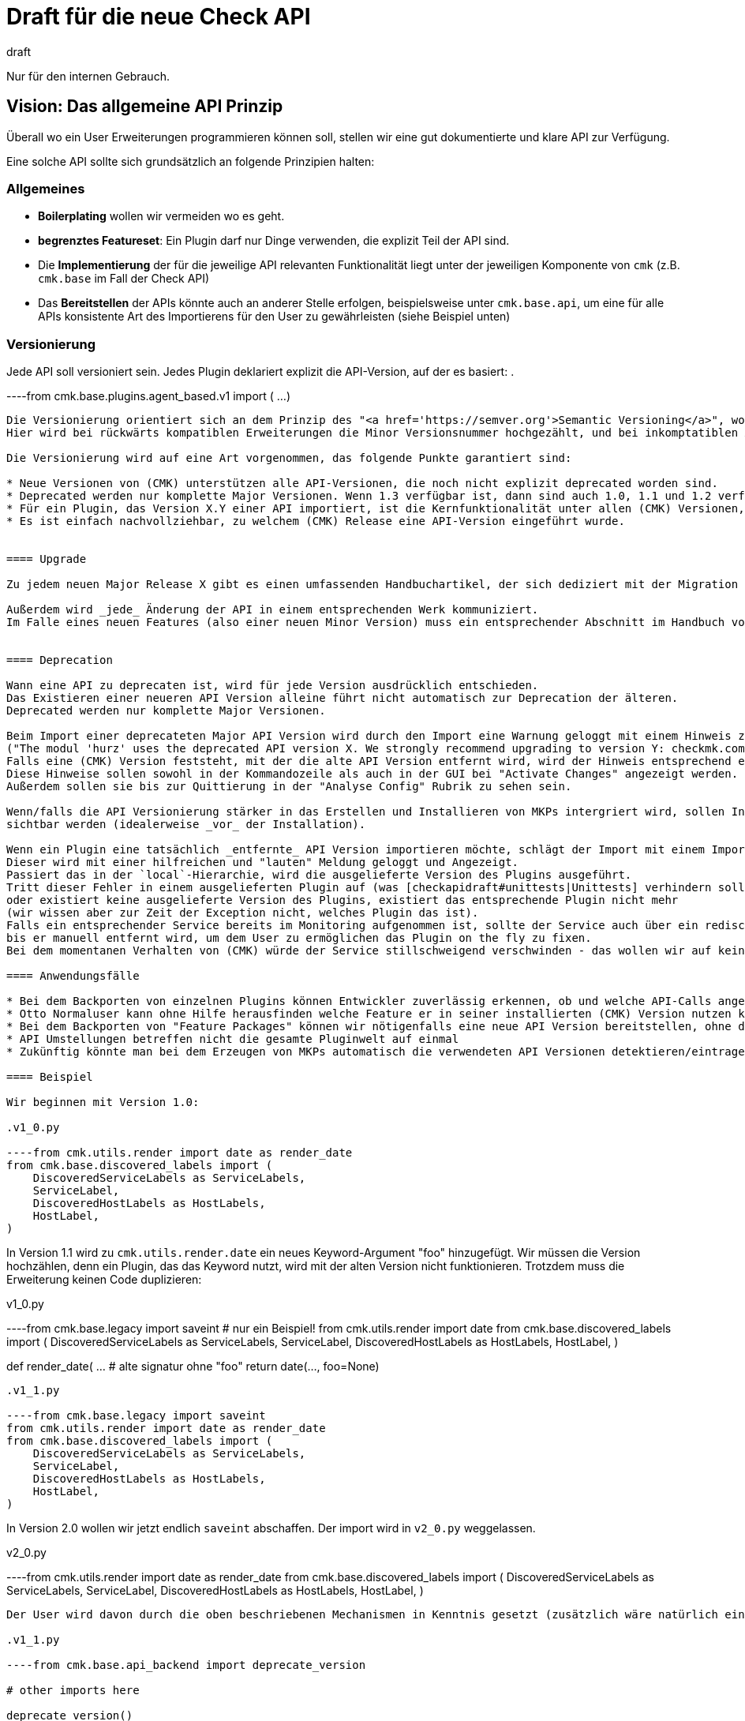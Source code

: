 = Draft für die neue Check API
:revdate: draft

Nur für den internen Gebrauch.

== Vision: Das allgemeine API Prinzip

Überall wo ein User Erweiterungen programmieren können soll, stellen wir eine gut dokumentierte und klare API zur Verfügung.

Eine solche API sollte sich grundsätzlich an folgende Prinzipien halten:

=== Allgemeines

* *Boilerplating* wollen wir vermeiden wo es geht.
* *begrenztes Featureset*: Ein Plugin darf nur Dinge verwenden, die explizit Teil der API sind.
* Die *Implementierung* der für die jeweilige API relevanten Funktionalität liegt unter der jeweiligen Komponente von `cmk` (z.B. `cmk.base` im Fall der Check API)
* Das *Bereitstellen* der APIs könnte auch an anderer Stelle erfolgen, beispielsweise unter `cmk.base.api`, um eine für alle APIs konsistente Art des Importierens für den User zu gewährleisten (siehe Beispiel unten)


=== Versionierung

Jede API soll versioniert sein. Jedes Plugin deklariert explizit die API-Version, auf der es basiert:
.

----from cmk.base.plugins.agent_based.v1 import (
    ...
)
----

Die Versionierung orientiert sich an dem Prinzip des "<a href='https://semver.org'>Semantic Versioning</a>", wobei wir die APIs mit Major.Minor versionieren.
Hier wird bei rückwärts kompatiblen Erweiterungen die Minor Versionsnummer hochgezählt, und bei inkomptatiblen Änderungen die Major Versionsnummer.

Die Versionierung wird auf eine Art vorgenommen, das folgende Punkte garantiert sind:

* Neue Versionen von (CMK) unterstützen alle API-Versionen, die noch nicht explizit deprecated worden sind.
* Deprecated werden nur komplette Major Versionen. Wenn 1.3 verfügbar ist, dann sind auch 1.0, 1.1 und 1.2 verfügbar.
* Für ein Plugin, das Version X.Y einer API importiert, ist die Kernfunktionalität unter allen (CMK) Versionen, welche diese API beinhalten sichergestellt. Schönheitsfehler wie unvorteilhafte Formatierung oder das Fehlen einer Metrik führen nicht unbedingt zu einer inkrementierten API Version.
* Es ist einfach nachvollziehbar, zu welchem (CMK) Release eine API-Version eingeführt wurde.


==== Upgrade

Zu jedem neuen Major Release X gibt es einen umfassenden Handbuchartikel, der sich dediziert mit der Migration von X - 1 nach X befasst.

Außerdem wird _jede_ Änderung der API in einem entsprechenden Werk kommuniziert.
Im Falle eines neuen Features (also einer neuen Minor Version) muss ein entsprechender Abschnitt im Handbuch vorhanden sein.


==== Deprecation

Wann eine API zu deprecaten ist, wird für jede Version ausdrücklich entschieden.
Das Existieren einer neueren API Version alleine führt nicht automatisch zur Deprecation der älteren.
Deprecated werden nur komplette Major Versionen.

Beim Import einer deprecateten Major API Version wird durch den Import eine Warnung geloggt mit einem Hinweis zur Migration
("The modul 'hurz' uses the deprecated API version X. We strongly recommend upgrading to version Y: checkmk.com/api_upgrade").
Falls eine (CMK) Version feststeht, mit der die alte API Version entfernt wird, wird der Hinweis entsprechend ergänzt (oder Eskaliert).
Diese Hinweise sollen sowohl in der Kommandozeile als auch in der GUI bei "Activate Changes" angezeigt werden.
Außerdem sollen sie bis zur Quittierung in der "Analyse Config" Rubrik zu sehen sein.

Wenn/falls die API Versionierung stärker in das Erstellen und Installieren von MKPs intergriert wird, sollen Inkompatibiläten auch dort
sichtbar werden (idealerweise _vor_ der Installation).

Wenn ein Plugin eine tatsächlich _entfernte_ API Version importieren möchte, schlägt der Import mit einem ImportError fehl.
Dieser wird mit einer hilfreichen und "lauten" Meldung geloggt und Angezeigt.
Passiert das in der `local`-Hierarchie, wird die ausgelieferte Version des Plugins ausgeführt.
Tritt dieser Fehler in einem ausgelieferten Plugin auf (was [checkapidraft#unittests|Unittests] verhindern sollten)
oder existiert keine ausgelieferte Version des Plugins, existiert das entsprechende Plugin nicht mehr
(wir wissen aber zur Zeit der Exception nicht, welches Plugin das ist).
Falls ein entsprechender Service bereits im Monitoring aufgenommen ist, sollte der Service auch über ein rediscovery hinweg in den Autochecks bleiben ("orphaned" oder so),
bis er manuell entfernt wird, um dem User zu ermöglichen das Plugin on the fly zu fixen.
Bei dem momentanen Verhalten von (CMK) würde der Service stillschweigend verschwinden - das wollen wir auf keinen Fall.

==== Anwendungsfälle

* Bei dem Backporten von einzelnen Plugins können Entwickler zuverlässig erkennen, ob und welche API-Calls angepasst werden müssen.
* Otto Normaluser kann ohne Hilfe herausfinden welche Feature er in seiner installierten (CMK) Version nutzen kann.
* Bei dem Backporten von "Feature Packages" können wir nötigenfalls eine neue API Version bereitstellen, ohne die Funktionalität existierender Plugins zu gefährden
* API Umstellungen betreffen nicht die gesamte Pluginwelt auf einmal
* Zukünftig könnte man bei dem Erzeugen von MKPs automatisch die verwendeten API Versionen detektieren/eintragen/anzeigen. Jedes MKP könnte schon vor der Installation anzeigen, ob die benötigte API vorhanden ist.

==== Beispiel

Wir beginnen mit Version 1.0:

.v1_0.py

----from cmk.utils.render import date as render_date
from cmk.base.discovered_labels import (
    DiscoveredServiceLabels as ServiceLabels,
    ServiceLabel,
    DiscoveredHostLabels as HostLabels,
    HostLabel,
)
----

In Version 1.1 wird zu `cmk.utils.render.date` ein neues Keyword-Argument "foo" hinzugefügt.
Wir müssen die Version hochzählen, denn ein Plugin, das das Keyword nutzt, wird mit der alten Version nicht funktionieren.
Trotzdem muss die Erweiterung keinen Code duplizieren:

.v1_0.py

----from cmk.base.legacy import saveint  # nur ein Beispiel!
from cmk.utils.render import date
from cmk.base.discovered_labels import (
    DiscoveredServiceLabels as ServiceLabels,
    ServiceLabel,
    DiscoveredHostLabels as HostLabels,
    HostLabel,
)

def render_date( ...  # alte signatur ohne "foo"
    return date(..., foo=None)
----


.v1_1.py

----from cmk.base.legacy import saveint
from cmk.utils.render import date as render_date
from cmk.base.discovered_labels import (
    DiscoveredServiceLabels as ServiceLabels,
    ServiceLabel,
    DiscoveredHostLabels as HostLabels,
    HostLabel,
)
----

In Version 2.0 wollen wir jetzt endlich `saveint` abschaffen. Der import wird in `v2_0.py` weggelassen.

.v2_0.py

----from cmk.utils.render import date as render_date
from cmk.base.discovered_labels import (
    DiscoveredServiceLabels as ServiceLabels,
    ServiceLabel,
    DiscoveredHostLabels as HostLabels,
    HostLabel,
)
----

Der User wird davon durch die oben beschriebenen Mechanismen in Kenntnis gesetzt (zusätzlich wäre natürlich eine Ankündigung im Forum oder so wünschenswert - aber funktionieren muss das auch für jemanden der uns nicht gerade auf Instagram folgt oder so).

.v1_1.py

----from cmk.base.api_backend import deprecate_version

# other imports here

deprecate_version()
----


Hinweis: Die Beispiele von oben sind interner Code, nicht was der User schreiben muss.

[#apiunittests]
=== Unittests

Es gibt ein dediziertes Verzeichis für API-Unittests, untergliedert in die API Versionen.
Die Betonung liegt hier auf _Interface_:
Hier werden keine interna der API getestet, sondern nur "Frontend"-Aspekte.
Eine Änderung in diesen Unittests zieht zwangsweise _mindestens_ ein Update des Handbuchs nach sich, wenn nicht sogar eine neue API Version.
Umgekehrt muss die Korrektheit jedes Beispiels im Handbuch durch mindestens einen Unittest abgesichert sein.

COMMENT[Können wir das technisch sicherstellen?]

Jeder Docstring eines API Objektes sollte den Text "New in version X.Y" enthalten. COMMENT[MO:Außer sphinx kann das magisch besser.]

=== Handbuch

Dem Handbuch kommt *normativer Charakter* für die API zu. Jede API wird in einem dedizierten Teil des Handbuchs beschrieben, und Änderungen in der API müssen von der entsprechenden Aktualisierung des Hanbbuchs begleitet sein (zeitgleich, nicht irgendwann).
Das Handbuch muss so vollständig sein, dass man damit ohne weitere Onlinedoku Plugins bauen kann. Insbesondere sollte die [checkapidraft#ref|Referenz] nicht herangezogen werden müssen. Ausnahme: Die vollen Details aller ValueSpecs sind im Handbuch nicht enthalten, sondern nur die wichtigsten bzw. Beispiele.

Zu jedem neuen Major Release X gibt es einen umfassenden Handbuch Artikel, der sich dediziert mit der Migration von X - 1 nach X befasst.

[#ref]
=== Referenz

Der automatisch erzeugten Referenz kommt lediglich ein *deskriptiver Charakter* zu.
Eine vollständige Referenz zur API wird erzeugt durch <a href="http://www.sphinx-doc.org">sphinx</a>.
Neue und weggefallene Funktionen werden dadurch automatisch für jede API Version korrekt dokumentiert.
Für jede Major Version der API gibt es eine dedizierte Referenz, bei Features soll immer klar sein,
in welcher Minor Version sie dazu gekommen sind.

In einem ersten Schritt werden die Referenzen in die Monitoring Site eingebunden.
Später sollen sie auch über die Website erreichbar sein.


=== Funktionales Design

* Ein Plugin kommuniziert mit der Außenwelt ausschließlich durch Funktionsaufrufe, die von der API bereitgestellt werden. Weitere Aufrufe der Python-API, z.B. `open()`, sind nicht erlaubt.
* Argumente, die den Plugins übergeben werden, dürfen (oder können) von den Plugins nicht verändert werden, sofern nicht ausdrücklich anders festgelegt.
* Jedes Plugin erzeugt vorgegebene Objekte, die es per "yield" zurück gibt. Dadurch geschieht die Validation und ggf. das raisen von Exceptions im Kontext des Plungins.
* Plugins sind soweit wie möglich funktional. Ein Plugin das beispielsweise eine Config Datei schreiben möchte, befüllt oder erzeugt nur ein Objekt, das alle nötigen Informationen enthält. Das schreiben selbst übernimmt (CMK).


=== Plausibilisierung und Normalisierungen zur Laufzeit

Zur Laufzeit sollten die von der API registrierten Plugins in einer kontrollierten Umgebung aufgerufen werden, wobei folgendes Beachtet wird:

* Ein Crash des Plugins führt niemals zu einem Crash von (CMK), sondern wird abgefangen und geloggt.
* Ein Crash erzeugt einen Crash-Report. Dies wird dem Nutzer, z.B. per Plugin-Output, transparent gemacht.
* Alle Rückgabewerte werden konsumiert (Generator!)
* Alle Rückgabewerte von unerwartetem Typ führen zu einer Exception (-> abfangen, loggen, Crashreport, siehe oben)
* Alle Rückgabewerte werden angemessen verarbeitet (Bakeryplugin →  Dateien schreiben, Checkplugin →  Ergebnisse Aggregieren, Inventoryplugin →  Inventory Aktualisieren, etc.)


[#pluginreg]
=== Pluginregistrierung

Beim Registrieren eines Plugins schreiben wir nicht mehr Werte
in ein Dict, sondern es gibt dedizierte Funktionsaufrufe, mit
denen man Dinge registiert. Diese können dann auch validieren.
Die Registrierfunktionen haben folgenden Eigenschaften:

* Sie validieren soviele wie Eigenschaften der Argumente wie sinnvoll möglich ist
* Alle Funktionsargumente sind als explizite Keyword-Argumente implementiert (kein allgemeines akzeptieren von **kwargs)
* Die Funktionen akzeptieren keine Nicht-Keyword-Argumente
* Plugins registrieren sich unter expliziter Angabe eines eindeutigen Namens (erlaubte Zeichen: A-Z, a-z, 0-9 und der Unterstrich)
* Überschreiben eines bereits registrierten Plugins ist nicht erlaubt

Die Registrierung stellt _intern_ Methoden zur Verfügung mit der man erfragen kann, ob und wie eine gegebenes Plungin registriert ist.

.

----if sections.is_registered("my_section"):
    section_config = sections.get_config("my_section")
    if section_config.is_snmp_section:
        do_stuff()
----

Die API stellt _intern_ eine Funktion zur Verfügung, die alle aus der local-Hierarchie stammenden Plugins auflistet.

Die API überprüft nicht Abhängigkeiten zu Checkgruppen (WATO-Regeln). Anstelledessen haben wir Tests.

== Check API Design

Die Check API ist eine an dem oben vorgestellten Prinzip orientierte API, die das erstellen von Inventory- und Check-Plugins erlauben soll.
Sie stellt Registries, Klassen und Hilfsfunktionen zur Verfügung, die dabei helfen.

Das Handbuch bekommt einen neuen Teil zur Check-Plugin-Entwicklung. Dieser muss so vollständig sein, dass man damit ohne weitere Onlinedoku Plugins bauen kann. Ausnahme: Die vollen Details aller ValueSpecs sind im Handbuch nicht enthalten, sondern nur die wichtigsten bzw. Beispiele


=== Umfang

Die *Check*-API umfasst folgende Teilbereiche der Pluginlandschaft:

* Sektionen
* Check-Plugins
* Inventory-Plugins
* Valide Klassen zur Rückgabe (wie von der Registry überprüft)
* Hilfsobjekte zur Checkentwicklung (`check_levels`, `item_state`, `@discover`, etc.)

Außerdem, etwas niedriger priorisiert:

* Checkman

Für die folgenden Bereiche sind ein oder mehrere analoge APIs wünschenswert, aber nicht Teil der *Check*-API:

* Aktive Checks
* Aufrufe von Spezialagenten
* WATO-Regeln & ValueSpec
* Bakeryplugins
* Notificationplugins
* Metrik Visualisierung (Metrikdefinitionen, Graphen, Perf-O-Meter, etc.)


=== Aufteilung in Dateien und deren Benennung

==== Plugins

Die *ausgelieferten* Section-, Check- und Inventoryplugins liegen in dem Verzeichnis `cmk/base/plugins/agent_based/`.
Im einfachsten Fall stehen die Sektionsdefinition sowie das dazugehörige Check- und/oder Inventoryplugin in einer gleichnamigen Datei. Über verschiedene Plugins hinweg gemeinsam genutze Funktionen liegen in einem Unterverzeichnis `utils`.

[source,bash]
----
cmk/base/plugins/
    agent_based/
      utils/
        norris.py
      norris_connections.py
      norris_tablespaces.py
----

Ein Plugin importiert den geteilten Code entweder per relativem Pfad
.

----from .utils.norris import *
----
oder absolutem
.

----from cmk.base.plugins.agent_based.utils.norris import roundhouse_kick
----

Für die Funktionalität der jeweiligen API-Calls in den Plugins soll die Gestaltung der Aufteilung in Dateien und deren Benennung keine Rolle spielen.
Ungeachtet eventueller "best practice"-Regelungen dürfen mehrere Plugins sowohl in einer Datei stehen, als auch auf mehrere Dateien
aufgeteilt werden.

*Ausnahme*: Der gemeinsame Code unter `utils` darf ja importiert werden - hier kann also der Dateiname nicht geändert werden, und muss in einer eventuellen "local" Variante natürlich gleich sein.

Fremde Plugins liegen unter local/lib/check_mk/base/plugins/agent_based.

Existiert eine Datei mit dem gleichen Namen sowohl im local als auch im offiziellen Pfad, so ist es, als würde nur die Datei im local exisiteren. 

==== Bereitstellung der API(s)

Prinzipiell dürfen Dinge aus der `cmk.base`-Welt und aus `cmk.utils` Teil der Check API werden.
Die Dateien die schlussendlich festlegen, welche Objekte in einer API Version bereitgestellt werden sind `cmk/base/api/agent_based/v1_1.py` ect. (analog zu den Unterverzeichnissen von `cmk/base/plugins`

Die bereitstellung erfolgt dann innerhalb der entsprechenden Plugin Welt.
Ein Plugin importiert die API etweder per relativem Stern-Import:
.

----from .v1_3 import *
----
oder explizit mit diesem absolutem Pfad:
.

----from cmk.base.plugins.agent_based.v1_3 import (
   ...
)
----

Teilen sich Plugins Code, so liegt dieser unter `./utils`.

.

----from cmk.base.check_api.v1 import register.check_plugin, Result, Metric
----


[#sections]
=== Sektionen und geparste Sektionen

==== Benennung

„Sektionen“ sind die vorgeparsten (tabellierten) Abschnitte
einer Datenquellprogrammausgabe die durch eine Zeile der Form
"`&lt;&lt;&lt;sektions_name&gt;&gt;&gt;`" begonnen werden oder das
Ergebnis der SNMP-Abfragen, welche ebenfalls als Tabelle daherkommt.

Durch Anwendung der Parsefunktion wird daraus eine *geparsete Sektion*. Jede Sektion
hat immer eine Parsefunktion.

Sektionen werden separat registriert. Eigenschaften von Sektionen werden
innerhalb der Check-Plugins nicht mehr konfiguriert.

Alle erzeugten geparsten Sektionen (IPMI, SNMP, Agent) landen in einem "Pool".  Check-
und Inventoryplugins abbonieren eine beliebige Menge dieser Sektionen (default:
nur die Gleichnamige), ohne dass sie die Datenquelle kennen müssen.

Bei der Registrierung einer Sektion wird ihr Name (der aus dem Sektionsheader)
und (optional, falls abweichend) der Name der erzeugten geparsten Sektion angegeben.
Dadurch können für unterschiedliche Sektionen (zum Beispiel bei notwendigen
inkompatiblen Änderungen oder unterschiedlichen Betriebssystemen)
unterschiedliche Parsefunktionen registriert werden, die am Ende kompatible
Datenstrukturen erzeugen.

==== Registrierung:

Die Registrierung folgt dem allgemeinen [checkapidraft#pluginreg|Prinzip für Pluginregistrierungen].

*Registrierungsargumente für Agentensektionen und SNMP-Sektionen*:
[cols=, options="header"]
|===
|Keyword|default|Kommentar
<td>name</td><td>_(obligatorisch)_</td><td>eindeutiger Name der Sektion</td><td>parse_function</td><td>(obligatorisch)</td><td>die Parsefunktion</td><td>host_label_function</td><td>None</td><td>Funktion zum Erzeugen der HostLabel</td><td>parsed_section_name</td><td>Wert von `name`</td><td>Name der erzeugten ParsedSection</td><td>supersedes</td><td>None</td><td>Liste von Namen übertroffener (s.o.) Sektionen</td>|===

*Zusätzliche Registrierungsargumente für SNMP-Sektionen:*
[cols=, options="header"]
|===
|Keyword|default|Kommentar
<td>detect</td><td>_(obligatorisch)_</td><td>früher snmp_scan_function</td><td>trees</td><td>_(obligatorisch)_</td><td>früher snmp_info</td>|===

*Die Argumente im Einzelnen*:

`name`

Der eindeutige Name der Sektion. Er folgt dem Prinzip für [checkapidraft#pluginreg|Pluginnamen im allgemeinen Sinn].
Im Fall einer Agentensektion muss er mit dem Sektionsheader übereinstimmen.
Ist anders herum eine in einer Ausgabe gefundene Sektion nicht registriert, so wird eine Registrierung mit dem Sectionheader als Namen und der Identität als Parsefunktion angenommen.

`parse_function`

Eine Funktion, die ein einzelnes Argument erwartet (die Rohsektion) und die geparsten Daten zurück gibt.
Die Parsefunktion ist obligatorisch, hier sollen z.B. nicht benötige Zeilen verworfen oder geeignete Datentypen erzeugt werden.

Die Parsefunktion darf nicht `None` zurückgeben, das ist für nicht vorhandene Sektionen reserviert.

Möchte der Entwickler von bestimmten Features der Check API profitieren, kann er ein [checkapidraft#apiobject|`ParsedSection`] Objekt zurück geben.

*Achtung*: Wenn zur Laufzeit mehrere geparste Sektionen mit dem selben Namen erzeugt werden, gibt es eine Exception und sie werden nicht weiter verarbeitet.
Es liegt in der Verantwortung des Entwicklers das zu verhindern. Der Fall kann entweder per `supersedes` explizit verhindert,
oder aus anderen Gründen Ausgeschlossen werden (z.B. könnten die Rohsektionen `ps_lnx` und `ps_win` gefahrlos zu `ps` geparsed werden).


`host_label_function`

Eine Funktion, die die geparste Sektion übergeben bekommt, und [checkapidraft#apiobjects|`HostLabel`s] yieldet.

`parsed_section_name`

Optional, default ist `name`. Der Name der erzeugten geparsten Sektion. *Nur* unter diesem Namen ist die geparste Sektion von den Check-Plugins abbonierbar, der ursprüngliche `name` ist für sie nicht sichtbar.

`supersedes`

Dieses optionale Keyword realisiert einen Mutexmechanismus. Jede Sektion kann bei der Registrierung eine Liste von anderen *Roh*sektionen angeben, die sie "übertrifft" (per Keyword "`supersedes`").
Falls diese Sektion gefunden wird, werden alle übertroffenen Rohsektionen von der fraglichen Node nicht geholt (oder zu geparsten Sektionen umgewandelt).
Das Übertreffen ist transitiv: Falls die Sektion `A` die Sektion `B` übertrifft, und `B` übertrifft `C`, dann werden beim Finden von
`A` die Sektionen `B` und `C` verworfen.

Die aus den `supersedes`-Werten resultierende Hierarchie wird bei der Config-Generierung erzeugt.
Die SNMP-Sektionen werden dann der Reihenfolge nach abgearbeitet, so dass möglichst wenige Detectfunktionen aufgerufen werden müssen.

Hierbei gilt eine Agentensektion als gefunden, wenn sie im Output vorhanden und nicht leer ist.
Eine SNMP-Sektion gilt als gefunden, wenn die Detectfunktion gegriffen hat _und_ die OIDs erfolgreich abgefragt worden sind.

`detect`

Der Wert dieses Keywords entscheidet, ob überhaupt weitere OIDs abgefragt werden (vormals `snmp_scan_function`). Hier wird der Rückgabewert einer beliebigen der unten genannten [checkapidraft#apiobjects|Hilffunktionen für _SNMP device detection_] übergeben. Alles andere ist ein Implementierungsdetail.

`trees`

Eine Liste von [checkapidraft#apiobjects|SNMPTree] Objekten. Die entsprechenden Werte der OIDs werden in einer analogen Struktur an die Parsefunktion übergen.

*Beispiele finden sich in der [checkapisummary|Zusammenfassung]*


[#cluster]
=== Clusterkompatibilität

Die Pluginregistrierung bekommt ein optionales Keyword "`cluster_check_function`".

In der Version 1.0 sind Check-Plugins nicht länger implizit clusterfähig.
Konfiguriert ein Anwender einen solchen nicht clusterfähigen Service auf einem Cluster, so lautet die Ausage des Services lediglich
"(UNKNOWN) - This service is not fit for clustering. Please adjust your configuration.".
(Mehr zur Migration der alten Plugins unten.)

Die `cluster_check_function` wird analog zur `check_function` aufgerufen.
Allerdigs bekommt sie statt der geparsten Sektion(en) jeweils ein `Dict` übergeben, das die geparsten Sektionen der Nodes enthält.
Hierbei sind die Keys immer exakt die Nodes aus denen das Cluster aggregiert ist.
Fehlt eine Sektion für eine Node vollständig, so wird eine leere Sektion geparst.


Im allgemeinen Fall muss der Entwickler eines clusterfähigen Check-Plugins eine `cluster_check_function` implementieren.
Zur Bequemlichkeit stellt die API allerdings einige Funktionen bereit, die gewisse häufig benötigte Clustercheckfunktionen aus den Checkfunktionen generieren:

.

----from check_api.v1 import clusterize

register.check_plugin(
    name                   = "norris",
    # ...
    check_function         = check_norris,
    cluster_check_function = clusterize.failover(check_norris),
)
----

Zur Verfüging gestellte "clusterize" Tools sind:

* `failover`: Erwarte nur Daten von genau einer Node
* `worst`: Schlimmstes Ergebnis bestimmt den Gesamtzustand
* `best`: Bestes Ergebnis bestimmt den Gesamtzustand


==== Legacy mode from hell

Um bei der Migration weniger Schmerzen zu haben, stellen wir eine Möglichkeit bereit das alte Verhalten zu bekommen:
In einer Version 0.1 der Check-API entspricht das Verhalten ohne das `cluster_check_function` Keyword dem alten impliziten, undurchschaubaren aber manchmal funktionierenden Verhalten.
Diese API Version dient lediglich der *Migration* der Plugins, die keine `node_info` gesetzt haben, und ist von Anfang an Deprecated.

Das kann nur funktionieren, wenn für alle abbonierten Sektionen `name == parsed_section_name` gilt. Wir prüfen das (sonst Exception).

Bei der Migration der übrigen Plugins und der Entwicklung neuer Plugins wird die API Version 1.0 eingesetzt.


==== Beispiel: `clusterize.failover`

Die Implementierung von `clusterize.failover` würde etwa so aussehen:

.clusterize.py

----def failover(check_function):

    def _extract_node_sections(node, clusterd_sections):
        return tuple(arg[node] for arg in clusterd_sections)

    def _add_node_info(node, results):
        """Add node info to first encountered Details"""
        iresults = iter(results)
        for result in iresults:
            if not isinstance(result, Details):
                yield result
            else:
                yield Details(result.state, "[%s] %s" % (node, result.text))
                break
        # leave rest untouched
        yield from iresults

    # see if have item/params argument
    func_args = inspect.signature(check_function).parameters
    section_args_pos = 'item' in func_args + 'params' in func_args

    @functools.wraps(check_function)
    def cluster_check_function(*args)
        # last argument must be a section
        nodes = args[-1].keys()
        item_params, *sections = args[:section_args_pos], args[section_args_pos:]
        result_dict = {
            node: list(check_function(*item_params, *_extract_node_sections(node, sections)))
            for node in nodes
        }

        active_nodes = {node: results for node, results in result_dict.items() if results}

        if len(active_nodes) >= 2:
            yield 1, "More than one active node: %s" % ', '.join(active_nodes)
        for node, results in active_nodes.items():
            yield from _add_node_info(node, results)

    cluster_check_function.__name__ = "cluster_%s" % check_function.__name__
    return cluster_check_function
----


=== Check-Plugins

==== Übersicht: Alt vs neu

[cols=, options="header"]
|===
|Alt: check_info Dict|Neu: registry kwarg|Kommentar
<td>_key des Eintrags_</td><td>name</td><td>eindeutiger name des Check-Plugins</td><td>extra_sections</td><td>sections</td><td>Liste von Sektionsnamen</td><td>service_description</td><td>service_name</td><td>Inhaltlich das Selbe</td><td>parse_function</td><td>---</td><td>gehört zur Sektion</td><td>inventory_function</td><td>discovery_function</td><td></td><td>---</td><td>discovery_default_parameters</td><td></td><td>---</td><td>discovery_ruleset_name</td><td></td><td>check_function</td><td>check_function</td><td></td><td>default_levels_variable</td><td>check_default_parameters</td><td></td><td>group</td><td>check_ruleset_name</td><td>konsistent zur RuleSpec-Registrierung</td><td>handle_real_time_checks</td><td>---</td><td>out of scope</td><td>has_perfdata</td><td>---</td><td>obsolet CMK-1125</td><td>node_info</td><td>---</td><td>fällt weg</td><td>includes</td><td>---</td><td>from .utils.foo import bar</td>|===

Zusätzlich bei SNMP Check-Plugins:

[cols=, options="header"]
|===
|Alt: check_info Dict|Neu: registry kwarg|Kommentar
<td>management_board</td><td>management_board</td><td>bleibt bis auf naming</td><td>handle_empty_info</td><td>---</td><td>brauchen wir nicht</td><td>snmp_info</td><td>---</td><td>gehört zur Sektion</td><td>snmp_scan_function</td><td>---</td><td>gehört zur Sektion</td>|===

==== Registrierung

Die Check API stellt eine Registrierungsfunktion für Check-Plugins bereit (Beispiele in der [checkapisummary|Zusammenfassung]).

*name*

Obligatorisch. Ein eindeutiger Name, wie allgemein für [checkapidraft#pluginreg|Plugins] beschrieben.

*sections*

Optional. Eine Liste von Sektionsnamen. Diese steuern die Anzahl und Namen der Argumente, die von Discover- und check Funktion akzeptiert werden (unter dem Namen `section_foo`. Default: `[name]`.

*service_name*

Obligatorisch. Das Template für den Namen des Service (früher `service_description`). Die `check_function` muss muss genau dann das Argument `item` akzeptieren, wenn ein Item-Platzhalter vorkommt.

*discovery_ruleset_name*

Optional. Der name der Discoveryregel, falls es eine gibt.

*discovery_default_parameters*

Optional. Die default Parameter für die Discovery. Müssen zur WATO-Regel passen, falls es eine gibt.

*discovery_function*

Die Discoverfunktion. Sie akzeptiert als Argumente:

* `params` genau dann, wenn `discovery_ruleset_name` gesetzt ist
* Ein Argument für jeden Eintrag in `sections` (z.B. `section_foo, section_bar` entsprechend `sections = ["foo", "bar"]`)

Die Registrierungsfunktion validiert die Anzahl der Argumente gegenüber den abbonierten Sektionen.

Die Discoverfunktion wird ausgeführt, falls mindestens eine der abbonierten Sektionen vorhanden ist.

Die Discoverfunktion muss den Fall berücksichtigen, dass eine Sektion zwar vorhanden, aber leer ist.

Die Discoveryfunktion ist ein Generator, der Objekte des Typs check_api.Service yieldet.


*check_ruleset_name*

Optional. Der name der Checkregel, falls es eine gibt.

*check_default_parameters*

Optional. Die default Parameter für die Checkfunktion. Müssen zur WATO-Regel passen, falls es eine gibt.

*check_function*

Die Checkfunktion. Sie akzeptiert als Argumente:

* `item` genau dann, wenn der Item-Platzhalter in `service_name` vorkommt
* `params` genau dann, wenn `check_ruleset_name` gesetzt ist, die effektiven Parameter, gebildet aus Regeln und Defaults
* Ein Argument für jeden Eintrag in `sections` (z.B. `section_foo, section_bar` entsprechend `sections = ["foo", "bar"]`)

Die Registrierungsfunktion validiert die Anzahl der Argumente.

Auch hier können einige oder alle Sektionen leer sein.

Die Checkfunktion ist ein Generator, der Objekte folgenden Typs yieldet:

* check_api.Result
* check_api.AdditionalDetails
* check_api.Metric
* check_api.IgnoreResults

*cluster_check_function*

Siehe [checkapidraft#cluster|Clusterkompatibilität].
Die Clustercheckfunktion wird analog zur Checkfunktion aufgerufen, und darf exakt die selben Objekte yielden.

*management_board*

Bei SNMP-Plugins kann es durch ein Managementboard als zweite SNMP Datenquelle zu Konflikten kommen.
Diese können aufgelöst werden, in dem ein Plugin angeben kann, dass es excliusiv für Managementboards ist (`management_board.EXCLUSIVE`), oder auf den Managementboards nicht angewendet werden soll (`management_board.DISABLED`).

=== Inventoryplugins

==== Übersicht: Alt vs. neu

[cols=, options="header"]
|===
|Alt: inv_info Dict|Neu: registry kwarg|Kommentar
<td>_key des Eintrags_</td><td>name</td><td>eindeutiger Name des Inventroryplugins</td><td>---</td><td>sections</td><td>Liste von Sektionsnamen</td><td>---</td><td>inventory_default_parameters</td><td></td><td>---</td><td>inventory_ruleset_name</td><td>z.B.: `if`</td><td>inv_funtion</td><td>inventory_function</td><td>Ja, das ist das Verb.</td><td>includes</td><td>---</td><td>imports</td><td>has_status_data</td><td>--</td><td>nicht mehr nötig</td><td>depends_on</td><td>--</td><td>nicht mehr nötig</td><td>snmp_info</td><td>---</td><td>gehört zur Sektion</td><td>snmp_scan_function</td><td>---</td><td>gehört zur Sektion</td>|===

==== Registrierung

Die Check API stellt eine dedizierte Registrierungsfunktion für Inventoryplugins bereit.
Diese ist, wo immer sinnvoll möglich, analog zu den Checkplugins.

.

----register.inventory_plugin(
    name               = "norris",
    sections           = ["norris"],
    inventory_function = inventory_norris,
)
----

*name*

Obligatorisch. Ein eindeutiger Name, wie allgemein für [checkapidraft#pluginreg|Plugins] beschrieben.

*sections*

Optional. Eine Liste von Sektionsnamen. Diese steuern die Anzahl und Namen der Argumente, die von der Inventoryfunktion akzeptiert werden (unter dem Namen `section_foo`. Default: `[name]`.

*inventory_ruleset_name*

Optional. Der name der Inventoryregel, falls es eine gibt.

*inventory_default_parameters*

Optional. Die default Parameter für die Inventory. Müssen zur WATO-Regel passen, falls es eine gibt.

*inventory_function*

Die Inventoryfunktion. Sie akzeptiert als Argumente:

* `params` genau dann, wenn `inventory_ruleset_name` gesetzt ist
* Ein Argument für jeden Eintrag in `sections` (z.B. `section_foo, section_bar` entsprechend `sections = ["foo", "bar"]`)

Die Registrierungsfunktion validiert die Anzahl der Argumente gegenüber den abbonierten Sektionen.

Die Inventoryfunktion wird ausgeführt, falls mindestens eine der abbonierten Sektionen vorhanden ist.

Die Inventoryfunktion ist eine Generatorfunktion, die Objekte folgenden Typs yieldet:

* check_api.TableRow
* check_api.Attributes

Mehr zur Funktionsweise unten.

[#apiobjects]
== Objekte der CheckAPI

=== Hilfsfunktionen für _SNMP device detection_

Die Detect-Spezifikation (früher "Scanfunktion") setzt sich zusammen aus durch "und" oder "oder" verknüpften elementaren Bedingungen.

Man kann jeden logischen Ausdruck in die *Normalform* _(A and B) or (C and D) or ..._ bringen.
Dem tragen wir Rechnung, indem jede solche detec-Beschreibung immer als Liste von Listen übergeben wird:

.

----[
    [ A, B ],
    [ C, D ],
]
----

Um das leserlicher zu gestalten, stellen wir für die "und" und "oder" Verknüpfung beliebig vieler Elemente je eine Hilfsfunktion (`all_of` und `any_of`) bereit.

Alle Hilfsfunktionen (auch die Folgenden) geben immer eine detect-Beschreibung in Normalform zurück.

*Elementare Bedingungen:*

Elementare Bedingungen werden (intern) durch Tripel (OID, Regex, Match erwarted ja/nein) abgeblidet.
Es wird immer geprüft, ob die Regex auf `oid(...).lower()` matcht (*full*match).

Dem User werden via API Hilfsfunktionen bereit gestellt, die solche elementaren Ausdrücke erzeugen.
Die Realisierung durch die oben genannten Tripel ist *nicht* Teil der API.

[cols=28,33, options="header"]
|===


|Attribut
|Negation
|Bedeutung


|`equals(oid, needle)`
|`not_equals(oid, needle)`
|Gleichheit, case insensitive


|`contains(oid, needle)`
|`not_contains(oid, needle)`
|Substring-Match, case insensitive


|`startswith(oid, needle)`
|`not_startswith(oid, needle)`
|Wert der OID beginnt mit needle, case insensitive


|`endswith(oid, needle)`
|`not_endswith(oid, needle)`
|Wert der OID endet mit needle, case insensitive


|`matches(oid, regex)`
|`not_matches(oid, regex)`
|Wert der OID beginnt matcht (hinten und vorne geankert) auf regex, case insensitive


|`exists(oid)`
|`not_exists(oid)`
|Erfüllt, wenn die OID auf dem Gerät verfügbar ist. Der Wert darf leer sein.

|===


=== Klassen für das Arbeiten mit Sektionen

==== SNMPTree

Ein einfacher Wrapper für das Angeben von OIDs die abgefragt werden sollen (siehe [checkapidraft#sections|hier]).

.

----class SNMPTree(typing.NamedTuple("SNMPTree", [('base', str), ('oids', ListOf[Union[str,OIDQualifier]])])):
  def __new__(cls, oids, base=None):
    # validation goes here
    super().__new__(cls, base, oids)
----

Die Objekte vom Typ `OIDQualifier` bilden das Verhalten von `OID_END`, `BINARY` und `CACHED_OID` aus den `snmp_utils` ab.
Die folgenden drei Subklassen der ABC `OIDQualifier` soll es geben:

[cols=, ]
|===

  <th style="width: 20%">Alt</th>
  <th style="width: 20%">Neu</th>
  <th>Kommentar</th>

  <td class=tt>OID_END
  <td class=tt>OIDEnd()
  <td>der User bekommt den Teil der OID, der nicht in `base` oder `oids` enthalten ist

  <td class=tt>BINARY(".1.2.3")
  <td class=tt>OIDBytes(".1.2.3")
  <td>Statt `str` bekommt der User eine Liste von `int`s

  <td class=tt>CACHED_OID(".1.2.3")
  <td class=tt>OIDCached(".1.2.3")
  <td>Checkmk versucht diesen Wert "sinnvoll" zu cachen
|===


==== ParsedSection

Wenn die Parsefunktion ein Objekt der Klasse `ParsedSection` zurück gibt, wird es im Anschluss mit verschiedenen Metainformationen angereichert, falls sie nicht in der Parsefunktion bereits gesetzt wurden. Die `ParsedSection` ist ein `dict`, ergänzt um ein Attribut "meta".

Jede ParsedSection bekommt einen Zeitstempel, idealerweise den Zeitpunkt der Erzeugung der Daten (durch den Agent), ansonsten den Zeitpunkt des Empfangs durch die Site.

Insgesamt hat die `ParsedSection` die folgenden Attribute:

* `.meta.node_name`: der Name der node von der die Sektion stammt
* `.meta.cached`: die Cachinginformation aus dem Sektionsheader
* `.meta.timestamp`: Zeitpunkt des Empfangs durch die Site


.

----class _ParsedMetaInfo():
  def __init__(self):
    node_name = None
    cached = None
    timestamp = None
    missing = None


class ParsedSection(dict):
  def __init__(self, *args, **kwargs):
    super().__init__(*args, **kwargs)
    self.meta = _ParsedMetaInfo()
----


==== HostLabel
Schon da. Siehe `cmk/base/discovered_labels.py`.

=== Valide Kassen zur Rückgabe durch die Discovery

==== Service ("Item")

Das Service-Objekt enthält alle Informationen, die von der Discoveryfunktion für diesen Service bestimmt werden:

* Item
* Parameters
* List der service labels


=== Klassen für das Arbeiten mit Checkplugins

==== Konstanten für das `management_board` Keyword
.

----@enum.unique
class management_board(enum.Enum):
    DISABLED = "disabled"
    EXCLUSIVE = "exclusive"
----


=== Valide Klassen zur Rückgabe durch die Checkfunktion

Eine Checkfunktion yielded Instanzen der Typen `Result` ("state" und "Details"), `AdditionalDetails`, `Metric` und `IgnoreResults` zurück.

Da die Validierung dieser Objekte bei der Erzeugung im Plugin-Kontext erfolgen soll, müssen sie so konzipiert sein, dass Benutzer sie nach der Erstellung nicht mehr ändern können.

==== Der Monitoring-State

Als Monitoring-State wird nicht mehr ein Integer, sondern eine dedizierte Enum Klasse benutzt. Die abgebildeten States sind (OK), (WARN), (CRIT) und (UNKNOWN).
Soll ein Service "stale" werden, wird eine Exception des Typs `IgnoreResultsException` geraised oder `IgnoreResults()` geyieldet.
Wann ein Service auf den Status (PEND) geht, entscheidet (CMK) alleine.

.

----from check_api import state

print(state.WARN)
print(state(2))
print(state["OK"])
----

.

----@enum.unique
class state(enum.IntEnum):
    OK = 0
    WARN = 1
    CRIT = 2
    UNKNOWN = 3
----

Außerdem gibt es im gleichen Namespace noch eine Funktion `state.worst`, die alle übergebenen States nach dem Schema (OK) &lt; (WARN) &lt; (UNKNOWN) &lt; (CRIT) vergleicht, und den schlimmsten zurück gibt.

==== `Result`

Dieses Objekt bündelt einen State und dazugehörigen Text. Es wird erzeugt mit den folgenden Keyword-Argumenten:

[cols=, ]
|===

  <th style="width: 20%">Keyword</th>
  <th style="width: 20%">Typ</th>
  <th>Beschreibung</th>

  <td class=tt>state
  <td>`state` (s.o.)
  <td>Der State ((OK), (WARN), (CRIT), (UNKNOWN))

  <td>`summary`
  <td>`str` (opional)
  <td>Darf nur gesetzt werden, falls `notice` nicht gesetzt ist. Dieser Text wird in der _service summary_ angezeigt.

  <td>`notice`
  <td>`str` (opional)
  <td>Darf nur gesetzt werden, falls `summary` nicht gesetzt ist. Dieser Text wird in der _service summary_ angezeigt, falls der state nicht (OK) ist.

  <td>`details`
  <td>`str` (opional)
  <td>Obligatorisch, falls weder `summary` noch `notice` gesetzt sind. Dieser Text wird in der _service summary_ angezeigt.
|===


==== `Metric`

*Achtung*: In der `Metric` sollte auch der "de-serialisierungs Hack" für `float('Inf')` enthalten sein,
der derzeit unter dem Namen `as_float` in `cmk/base/check_api.py` lebt, und nur optional ist.

.

----class Metric(typing.NamedTuple("Metric", [('name', str), ('value', float), ('levels', tuple), ('boundaries', tuple)])):
  def __new__(cls, name, value, *, levels=(None, None), boundaries=(None, None)):
    # validation goes here
    super().__new__(cls, name, value, levels, boundaries)
----


==== `IgnoreResults`

Wenn eine Instanz der Klasse `IgnoreResults` zurückgegeben wird, werden *alle* Ergebnisse der Checkfunktion verworfen, so wie das jetzt beim raisen einer `MKCounterWrapped` Exception der Fall ist. Die geyieldeten Werte der Checkfunktion werden aber noch vollständig konsumiert. Soll die Checkfunktion abbrechen, muss eine `IgnoreResultsException` geworfen werden (siehe unten "Exceptions").

.

----class IgnoreResults(object):
    pass
----


=== Klassen für das Arbeiten mit Inventoryplugins

Inventoryfunktionen dürfen Instanzen von zwei verschiedenen Klassen yielden.
Instanziierungskeys die mit "inventory" oder "status" geprefixed sind, unterscheiden sich dadurch,
dass die Letzteren nicht bei der Berechnung der Inventoryhistory berücksichtigt werden.
Dieser Unterschied ist also rein intentional -- sie werden exakt gleich aufgerufen,
und unterlaufen die gleichen Validierungen.

==== `TableRow`

.

----TableRow(
    path = ["software", "applications", "oracle", "instance"],
    key_columns = {
        "sid" : item_data['sid'],
    },
    inventory_columns = {
        "version": item_data['version'],
        "openmode": item_data['openmode'],
        "logmode": item_data['log_mode'],
        "logins": item_data['logins'],
        "db_creation_time": _parse_raw_db_creation_time(item_data['db_creation_time']),
    }
    status_columns = {
        "db_uptime": up_seconds,
    }
)
----

Yieldet eine Inventoryfunktion ein Objekt vom Typ `TableRow` wird am angegebenen Pfad eine entsprechende Tabelle angelegt oder weiter befüllt.
Das Plugin muss (und kann) nicht wissen, ob es den Pfad, die Tabelle, oder die entsprechenden Spalten bereits gibt.

*path*:

Obligatorisch. Eine Liste von Strings.
Der Pfad, an dem die Tabelle, für die diese Zeile bestimmt ist, liegen soll.

*key_columns*:

Obligatorisch. Ein *nicht leeres* Dictionary mit Strings als Key.
Die Keys des Dictionarys sind die Spaltenbezeichnungen, die Values die Werte,
die in die Tabelle eingetragen werden.

Diese Werte werden bei der Berechnung der Inventoryhistorie berücksichtigt.

Diese Keys geben an welche Spalten von je zwei Zeilen übereinstimmen müssen,
damit sie als die gleiche Zeile behandelt, und gemerged werden.
Beim Anlegen eines neuen Tables werden sie als Attribute des Tables übernommen,
bei dem Befüllen eines existierenden Tables müssen sie passen (sonst Exception).

Das Mergen läuft immer gleich ab, und ist relvant

* wenn mehrere Plugins Daten für die selbe Tabelle liefern
* wenn das "diff" für die Inventoryhistory berechnet wird
* wenn Status- und Inventory Daten zusammen gemischt werden

Damit ist es nicht mehr nötig, dass die Tabellen sortiert sind. Das sortierte *Darstellen* der Tabellen ist ein Feature der aktuellen displayhints.

Werden bei dem Mergen Einträge überschrieben, die nicht in `key_column` gelistet sind, wird eine Warnung in _das Log_ geschrieben.

*inventory_columns*:

Optional. Ein Dictionary mit Strings als Key.
Die Keys des Dictionarys sind die Spaltenbezeichnungen, die Values die Werte,
die in die Tabelle eingetragen werden.

Diese Werte werden bei der Berechnung der Inventoryhistorie berücksichtigt.

*status_columns*:

Optional. Ein Dictionary mit Strings als Key.
Die Keys des Dictionarys sind die Spaltenbezeichnungen, die Values die Werte,
die in die Tabelle eingetragen werden.

Diese Werte werden bei der Berechnung der Inventoryhistorie *nicht* berücksichtigt.

==== `Attribute`

.

----Attributes(
    path = ["os", "vendor"],
    inventory_attributes = {
        "name" : "Micki$osft",
        "date" : 1920,
    }
    status_attributes = {
        "uptime" : uptime,
    }
)
----

Yieldet eine Inventoryfunktion ein Objekt vom Typ `Attributes` werden die entsprechenden Attribute dem Knoten zugeordnet.


=== Hilfsobjekte zur Checkentwicklung

Hier gibt es zwei unterschiedliche Kategorien:

* Rein funktionale Hilfsmittel (`check_levels`, `@discover`)
* Helfer für die Interaktion mit (CMK) (`item_state`, `host_name`).

Die letzteren sollten auf das allernötigste beschränkt sein (insbesondere `host_name` soll weg).
Außerdem ist zu beachten, dass es möglichst einfach sein soll, Check-Plugins außerhalb eines Monitoringkontextes zu testen.

COMMENT[LM: Wir sollten intern diese globalen Dinge, wie "aktueller Hostname" usw. über einen Kontextmanager registrieren. Können wir u.u. ähnlich wie bei Flask machen, dass es beim Zugriff auf dieses Objekt auserhalb eines Context eine Exception gibt.]


==== `ValueStore` (f.k.a. "Item State")

*Übersicht:*

[cols=, ]
|===
<th>Alt </th><th>Neu</th> <th>Kommentar</th><td>---</td><td>`get_value_store` </td><td>Gibt eine servicespezifische Instanz eines `ValueStore`s zurück.</td><td>`get_item_state`</td><td>`ValueStore` hat ein `MutableMapping`-Interface </td><td>Erwartungskonform, schell dokumentiert.</td><td>`set_item_state`</td><td>-"-</td><td></td><td>`get_all_item_states`</td><td>---</td><td>Wird nur zum löschen benutzt. Anders lösen! Callsites: ps_get_counters_to_delete, with_unused_counter_removal</td><td>`clear_item_state`</td><td>---</td><td>-"-</td><td>`clear_item_states_by_full_keys`</td><td>---</td><td>-"-</td><td>`get_rate`</td><td>`get_rate(value_store, ...)`</td><td></td><td>`get_average`</td><td>`get_average(value_store, ...)`</td><td></td><td>`last_counter_wrap`</td><td>---</td><td></td><td>`SKIP`</td><td>---</td><td></td><td>`RAISE`</td><td>---</td><td></td><td>`ZERO`</td><td>---</td><td></td>|===

Die Check-API Funktion `get_value_store` gibt eine servicespezifische Instanz eines `ValueStore` Objektes zurück.
Das API Backend übernimmt das Einlesen und Persitieren der Daten. Der `ValueStore` ist ein `MutableMapping`.

Die Funktion `get_rate` bekommt den `value_store` übergeben, den Key für den Wert, die Zeit und den Wert.
Per default darf die ausgegebene Rate negativ sein, außer man erzwingt das Gegenteil per Keyword.
Die eine Callsite von `is_rate` wird aufgelöst.
Auftretende Exceptions werden immer geraist (keine None Rückgabe).
Alle geraisten Exceptions erben von `IgnoreResultsException` und `GetRateError`.

.VORHER

----def get_rate(user_key, this_time, this_val, allow_negative=False, onwrap=SKIP, is_rate=False):
    ...
----

.NACHHER

----def get_rate(value_store, key, time, value, *, allow_negative=True):
    ...
----

Die Funktion `get_average` bekommt den `value_store` übergeben, den Key für den Wert, die Zeit, den Wert, und die backlog Länge in Minuten.
Wenn diese Funktion eine Exception schmeißt, ist das ein Bug.

.VORHER

----def get_average(itemname, this_time, this_val, backlog_minutes, initialize_zero=True):
    ...
----

.NACHHER

----def get_average(value_store, key, time, value, backlog):
    ...
----

==== Logging

User sollen über die API einen `LOGGER` aus dem `logging` modul bekommen, der immer (auch außerhalb eines Monitoringkontextes!) angemessen konfiguriert ist.

.

----from check_api import LOGGER

def check_func(...):
    LOGGER.warning("bla")
----

Der Logger wird durch die Check-API automatisch so mit Infos ergänzt, dass klar ist um welches Plugin es geht in welchem Check-Context (Host, Item, ...) er gerade ausgeführt wird.

==== regex

Weil (CMK) ein eigenes regex caching mitbringt, stellt die API unter dem Namen `regex` eine Funktion zum erzeugen von compilierten Regexen bereit. Signatur und Verhalten sind immer so wie `re.compile`.

==== check_levels

Die `check_levels`-Funktion hat sich bewärt, und soll in zwei Funktionen konsolidiert werden.
Für uns könnten wir aus Kompatibilitätsgründen eine Variante mit den Keywords `scale` und `factor` behalten, aber für den gemeinen Pluginbastler ist das nix.

Aus dem alten `check_levels` werden zwei Generatoris mit folgenden Signaturen:

.

----def check_levels(
    value,
    *,
    levels_upper=None,
    levels_lower=None,
    metricname=None,
    human_readable_func=None,  # superceded by value.render!
    infoname=None,
    boundaries=None):
    """Generic function for checking a value against levels..."""
    pass

def check_levels_predictive(
    value,
    *,
    levels=None,
    metricname=None,
    human_readable_func=None,  # superceded by value.render!
    infoname=None,
    boundaries=None):
    """Generic function for checking a value against predictive levels..."""
    pass
----


==== Exceptions

Die API stellt die Exceptionklasse `IgnoreResultsException` bereit, deren Instanzen dazu führen, dass die geyieldeten Results verworfen werden. Sie teilt sich eine Oberklasse mit MKCounterWrapped, die das Verhalten triggert (CMK-1124).

==== Renderfunktionen

Renderingfunktionen richten sich in ihrer Benennung und ihrem Verhalten nach der Semantik, nicht nach dem Datentypt. Bytes beispielsweise werden unterschiedlich gerendert, je nach dem ob es sich um Platttenplatz (SI-Eineheit, Basis 1000) oder Memory (IEC-Einheit, Basis 1024) handelt.

Alle Funktionen beginnen mit `render_`.

[cols=, ]
|===

<th>Funktion</th><th>Input</th><th>Beschreibung</th><th>Beispielausgabe</th><td class=tt>date</td><td>Epoche</td><td>Datum</td><td class=tt>Dec 18 1970</td><td class=tt>datetime</td><td>Epoche</td><td>Datum und Uhrzeit</td><td class=tt>Dec 18 1970 10:40:00</td><td class=tt>timespan</td><td>Sekunden</td><td>Dauer / Alter</td><td class=tt>3d 5m oder 1 day, 50 seconds, ???</td><td class=tt>disksize</td><td>Bytes</td><td>Größe von Platten oder deren Belegung, Basis 1000!</td><td class=tt>1,234 GB</td><td class=tt>bytes</td><td>Bytes</td><td>Größe von irgendwas in Bytes, Basis 1024</td><td class=tt>23,4 KiB</td><td class=tt>filesize</td><td>Bytes</td><td>Größe von Dateien, volle Genauigkeit</td><td class=tt>1,334,560 B</td><td class=tt>nicspeed</td><td>Octets / sec</td><td>Geschwindigkeit von Netzwerkkarten</td><td class=tt>100 MBit/s</td><td class=tt>networkbandwidth</td><td>Octets / sec</td><td>Übertragungsgeschwindigkeit</td><td class=tt>23.50 GBit/s</td><td class=tt>iobandwidth</td><td>Bytes / sec</td><td>IO-Bandbreiten</td><td class=tt>124 MB/s</td><td class=tt>percent</td><td>Prozent</td><td>Prozentwert, optimiert zwischen 0 und 100, gute Darstellung knapp unter 100.</td><td class=tt>99.997%</td>
|===


[#unittests]
== Best Practices (Unittests)

Zusätzlich zu den von der API erzwungenen Validierungen soll es "best practices"-Regelungen geben, die in unserer Codebase durch Unittests (oder andere geeignete Maßnahmen) erzwungen werden.
Dazu gehören:

* Jedes Beispiel aus dem Handbuch hat mindestens einen [checkapidraft#apiunittests|korrespondierenden Unittest]
* Keine '*' imports
* Plugins müssen (ohne Nebeneffekte) Importierbar sein (schützt auch vor Verwendung deprecateter APIs)
* Von Check-Plugins erwartete WATO Regeln müssen existieren
* Die Argumente der Discoveryfunktion heißen (falls vorhanden) `params, section_foo, section_bar`
* Die Argumente der Checkfunktion heißen (falls vorhanden) `item, params, section_foo, section_bar`


== Won't do

==== Real time checks

Aktuell gibt es einen Key bei der Registrierung, ob ein Check-Plugin "Real
time checks" unterstützt.  Dies ist (IOHO) ein Denkfehler, denn hier geht
es um die Frage, ob das *Agent*-Plugin Real-time unterstützt. Das
Check-Plugin unterstützt das nämlich immer automatisch.

Am Ende geht es nur um eine Regel in der Bakery, in der man den *Agent*
konfiguriert, ob und welche Real-time-Sections er senden soll. Deswegen
ziehen wir die Liste der unterstützten Plugins irgendwie in die Bakery um.
Zur Not durch Hartkodieren in dieser Regel, mit der Annahme, dass pro Jahrzehnt
circa 1-2 Plugins hinzukommen (Kein Problem lösen, dass wir nicht haben).

==== Klassen für Größen mit Einheit

Klassen für Größen mit Einheit werden wir *nicht* implementieren, da der Overhead im Zusammenspiel mit Schwellen und Persistierung überwiegt.
MyPy stellt das Konzept der `NewType`s zur Verfügung, das einen Großteil der
auftretenden Probleme behebt.

==== HostLabels auf Clustern

Gibts erstmal nur manuell.
Wenn das irgendwann ddoch benötigt wird, fallen uns mehrere kompatible Möglichkeiten ein da was zu bauen.

==== Unbenutzte Elemente in `cmk/base/check_api.py`

Folgende Elemente sind momentan in `cmk/base/check_api.py` definiert, werden aber *nur* im Logwatch Plugin benutzt.
Auf das logwatch Plugin nehmen wir beim API Design keine Rücksicht. Das wird irgendwie reingehackt, oder noch besser komplett überarbeitet.
Folgende Funktionen aus der alten Check-API werden daher nicht übernommen:

* `get_checkgroup_parameters`
* `get_effective_service_level`
* `get_rule_options`
* `service_extra_conf`


Folgende Elemente sind momentan in `cmk/base/check_api.py` definiert, haben aber keine Callsites. Wir lassen sie weg:

* `OID_BIN`
* `OID_END_BIN`
* `OID_END_OCTET_STRING`
* `OID_STRING`
* `all_matching_hosts`
* `check_type` (die Funktion)
* `core_state_names`
* `get_http_proxy`
* `hosttags_match_taglist`
* `in_extraconf_hostlist`
* `is_cmc`
* `nagios_illegal_chars`
* `quote_shell_string`
* `service_description` (die Funktion)
* `tags_of_host`


Folgende Elemente sind momentan in `cmk/base/check_api.py` definiert, werden aber für neue Check-API nicht mehr benötigt werden:

* `as_float`: dieser "de-serialisierungs Hack" für `float('Inf')` wird in die Metric-Klasse integriert.
* `get_agent_data_time()`: nur einmal benutzt, wird ersetzt durch `parsed.meta.timestamp`
* `host_name()`: Unnötig. Also weg mit dieser verkappten globalen Variable.
* `in_binary_hostlist(hostname, ruleset)`: nur einmal benutzt, wird ersetzt durch Discovery-Parameter.
* `state_markers`: nicht mehr nötig (Subresults yielden!)
* `utc_mktime`: ist nur ein Alias für `calendar.timegm`

Folgende Elemente sind momentan in `cmk/base/check_api.py` definiert, werden aber Teil einer *anderen* API:

* `passwordstore_get_cmdline`: Specialagents / active Checks
